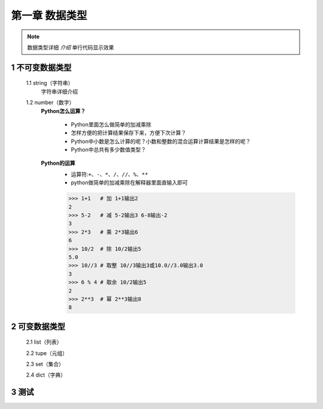 第一章 数据类型
=============

.. note::
    数据类型详细 `介绍`  ``单行代码显示效果`` 


1 不可变数据类型
--------------
	1.1 string（字符串）
		字符串详细介绍

	1.2 number（数字）
		**Python怎么运算？**

			* Python里面怎么做简单的加减乘除
			* 怎样方便的把计算结果保存下来，方便下次计算？
			* Python中小数是怎么计算的呢？小数和整数的混合运算计算结果是怎样的呢？
			* Python中总共有多少数值类型？

		**Python的运算**
			* 运算符:``+、-、*、/、//、%、**``
			* python做简单的加减乘除在解释器里面直输入即可

			>>> 1+1   # 加 1+1输出2
			2 
			>>> 5-2   # 减 5-2输出3 6-8输出-2
			3
			>>> 2*3   # 乘 2*3输出6
			6
			>>> 10/2  # 除 10/2输出5
			5.0
			>>> 10//3 # 取整 10//3输出3或10.0//3.0输出3.0
			3
			>>> 6 % 4 # 取余 10/2输出5
			2
			>>> 2**3  # 幂 2**3输出8
			8


2 可变数据类型
-------------
	2.1 list（列表）

	2.2 tupe（元组）

	2.3 set（集合）

	2.4 dict（字典）


3 测试
-----------

.. prompt:: bash $
	1+1   # 加 1+1输出2
	5-2   # 减 5-2输出3 6-8输出-2
	2*3   # 乘 2*3输出6
	10/2  # 除 10/2输出5
	10//3 # 取整 10//3输出3或10.0//3.0输出3.0
	6 % 4 # 取余 10/2输出5
	2**3  # 幂 2**3输出8